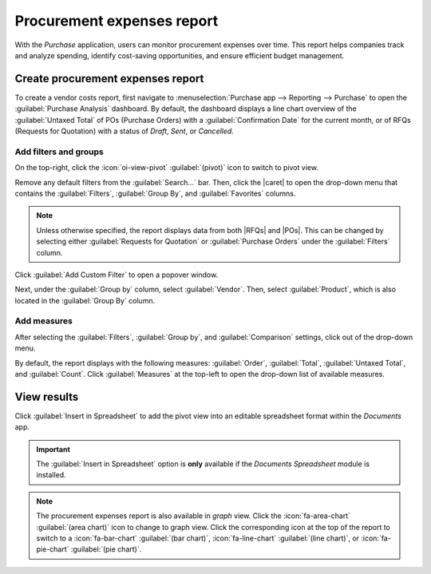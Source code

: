 ===========================
Procurement expenses report
===========================

.. |RFQ| replace:: :abbr:`RfQ (Request for Quotation)`
.. |RFQs| replace:: :abbr:`RfQs (Requests for Quotation)`
.. |POs| replace:: :abbr:`POs (Purchase Orders)`
.. |PO| replace:: :abbr:`PO (Purchase Order)`
.. |caret| replace:: :icon:`fa-caret-down` :guilabel:`(down)` icon
.. |per| replace:: procurement expenses report

With the *Purchase* application, users can monitor procurement expenses over time. This report helps
companies track and analyze spending, identify cost-saving opportunities, and ensure efficient
budget management.

Create procurement expenses report
==================================

To create a vendor costs report, first navigate to :menuselection:`Purchase app --> Reporting -->
Purchase` to open the :guilabel:`Purchase Analysis` dashboard. By default, the dashboard displays a
line chart overview of the :guilabel:`Untaxed Total` of POs (Purchase Orders) with a
:guilabel:`Confirmation Date` for the current month, or of RFQs (Requests for Quotation) with a
status of *Draft*, *Sent*, or *Cancelled*.

Add filters and groups
----------------------

On the top-right, click the :icon:`oi-view-pivot` :guilabel:`(pivot)` icon to switch to pivot view.

Remove any default filters from the :guilabel:`Search...` bar. Then, click the |caret| to open the
drop-down menu that contains the :guilabel:`Filters`, :guilabel:`Group By`, and
:guilabel:`Favorites` columns.

.. note::
   Unless otherwise specified, the report displays data from both |RFQs| and |POs|. This can be
   changed by selecting either :guilabel:`Requests for Quotation` or :guilabel:`Purchase Orders`
   under the :guilabel:`Filters` column.

Click :guilabel:`Add Custom Filter` to open a popover window.

Next, under the :guilabel:`Group by` column, select :guilabel:`Vendor`. Then, select
:guilabel:`Product`, which is also located in the :guilabel:`Group By` column.

Add measures
------------

After selecting the :guilabel:`Filters`, :guilabel:`Group by`, and :guilabel:`Comparison` settings,
click out of the drop-down menu.

By default, the report displays with the following measures: :guilabel:`Order`, :guilabel:`Total`,
:guilabel:`Untaxed Total`, and :guilabel:`Count`. Click :guilabel:`Measures` at the top-left to open
the drop-down list of available measures.

View results
============

Click :guilabel:`Insert in Spreadsheet` to add the pivot view into an editable spreadsheet format
within the *Documents* app.

.. important::
   The :guilabel:`Insert in Spreadsheet` option is **only** available if the *Documents Spreadsheet*
   module is installed.

.. note::
   The |per| is also available in *graph* view. Click the :icon:`fa-area-chart` :guilabel:`(area
   chart)` icon to change to graph view. Click the corresponding icon at the top of the report to
   switch to a :icon:`fa-bar-chart` :guilabel:`(bar chart)`, :icon:`fa-line-chart` :guilabel:`(line
   chart)`, or :icon:`fa-pie-chart` :guilabel:`(pie chart)`.

.. seealso::
   To save this report as a *favorite*, see :ref:`search/favorites`.
